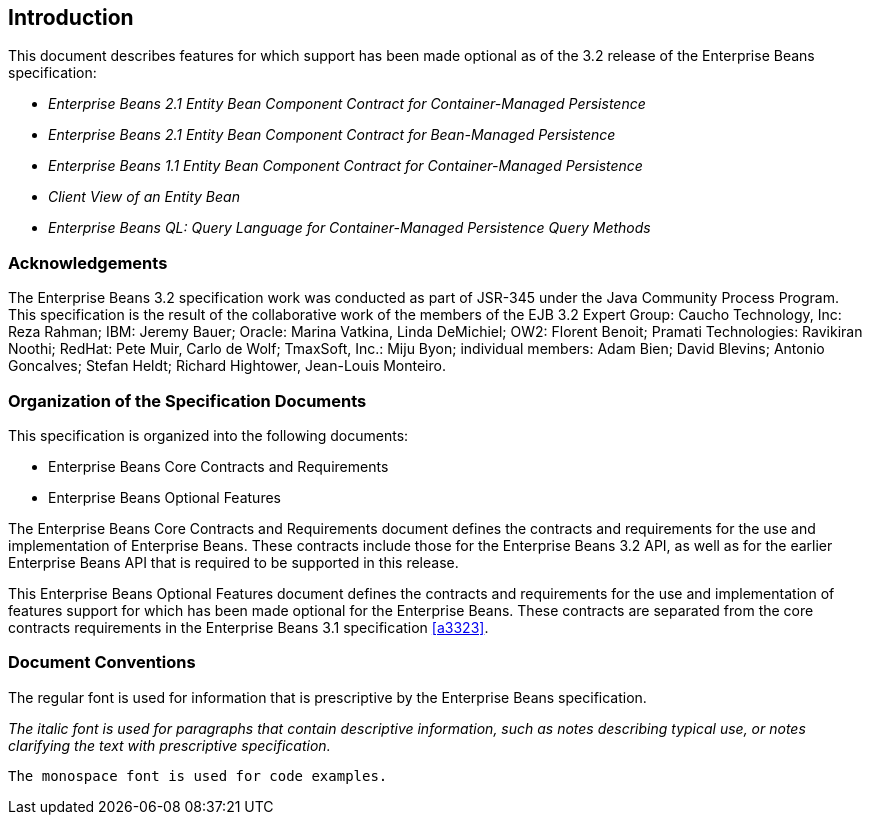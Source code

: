 == Introduction

This document describes features for which support has been made optional as of the 3.2 release of the Enterprise Beans specification:

* _Enterprise Beans 2.1 Entity Bean Component Contract for Container-Managed Persistence_
* _Enterprise Beans 2.1 Entity Bean Component Contract for Bean-Managed Persistence_
* _Enterprise Beans 1.1 Entity Bean Component Contract for Container-Managed Persistence_
* _Client View of an Entity Bean_
* _Enterprise Beans QL: Query Language for Container-Managed Persistence Query Methods_

=== Acknowledgements

The Enterprise Beans 3.2 specification work was conducted as part of JSR-345 under the Java Community Process Program.
This specification is the result of the collaborative work of the members of the EJB 3.2 Expert Group: Caucho Technology, Inc: Reza Rahman; IBM: Jeremy Bauer; Oracle: Marina Vatkina, Linda DeMichiel; OW2: Florent Benoit; Pramati Technologies: Ravikiran Noothi; RedHat: Pete Muir, Carlo de Wolf; TmaxSoft, Inc.: Miju Byon; individual members: Adam Bien; David Blevins; Antonio Goncalves; Stefan Heldt; Richard Hightower, Jean-Louis Monteiro.

=== Organization of the Specification Documents

This specification is organized into the following documents:

* Enterprise Beans Core Contracts and Requirements
* Enterprise Beans Optional Features

The Enterprise Beans Core Contracts and Requirements document defines the contracts and requirements for the use and implementation of Enterprise Beans. 
These contracts include those for the Enterprise Beans 3.2 API, as well as for the earlier Enterprise Beans API that is required to be supported in this release.

This Enterprise Beans Optional Features document defines the contracts and requirements for the use and implementation of features support for which has been made optional for the Enterprise Beans. 
These contracts are separated from the core contracts requirements in the Enterprise Beans 3.1 specification <<a3323>>.

=== Document Conventions

The regular font is used for information that is prescriptive by the Enterprise Beans specification.

_The italic font is used for paragraphs that contain descriptive information, such as notes describing typical use, or notes clarifying the text with prescriptive specification._

`The monospace font is used for code examples.`
